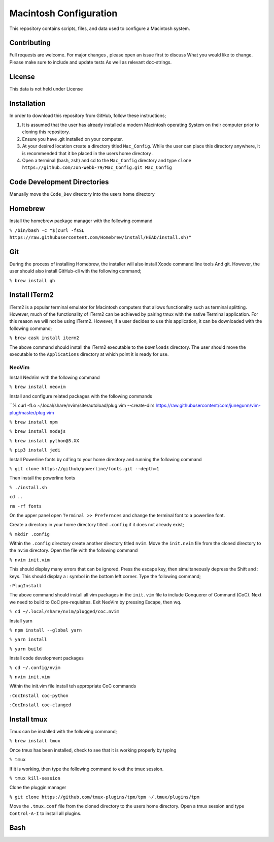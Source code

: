 ***********************
Macintosh Configuration
***********************
This repository contains scripts, files, and data used to configure a Macintosh system.


Contributing
############
Full requests are welcome.  For major changes , please open an issue first to discuss
What you would like to change.  Please make sure to include and update tests
As well as relevant doc-strings.

License
#######
This data is not held under License

Installation
############
In order to download this repository from GitHub, follow these instructions;

1. It is assumed that the user has already installed a modern Macintosh operating
   System on their computer prior to cloning this repository.
2. Ensure you have .git installed on your computer.
3. At your desired location create a directory titled ``Mac_Config``.  While the
   user can place this directory anywhere, it is recommended that it be placed in the
   users home directory .
4. Open a terminal (bash, zsh) and cd to the ``Mac_Config`` directory and type
   ``clone https://github.com/Jon-Webb-79/Mac_Config.git Mac_Config``

Code Development Directories
############################
Manually move the ``Code_Dev`` directory into the users home directory

Homebrew
########
Install the homebrew package manager with the following command

``% /bin/bash -c "$(curl -fsSL https://raw.githubusercontent.com/Homebrew/install/HEAD/install.sh)"``

Git
###
During the process of installing Homebrew, the installer will also install Xcode command line tools
And git.  However, the user should also install GitHub-cli with the following command;

``% brew install gh``

Install ITerm2
##############
ITerm2 is a popular terminal emulator for Macintosh computers that allows functionality
such as terminal splitting.  However, much of the functionality of ITerm2 can be achieved
by pairing tmux with the native Terminal application.  For this reason we will not be
using ITerm2.  However, if a user decides to use this application, it can be downloaded
with the following command;

``% brew cask install iterm2``

The above command should install the ITerm2 executable to the ``Downloads`` directory.  The
user should move the executable to the ``Applications`` directory at which point it
is ready for use.

NeoVim
******
Install NeoVim with the following command

``% brew install neovim``

Install and configure related packages with the following commands

``% curl -fLo ~/.local/share/nvim/site/autoload/plug.vim --create-dirs https://raw.githubusercontent/com/junegunn/vim-plug/master/plug.vim

``% brew install npm``

``% brew install nodejs``

``% brew install python@3.XX``

``% pip3 install jedi``

Install Powerline fonts by cd'ing to your home directory and running the following command

``% git clone https://github/powerline/fonts.git --depth=1``

Then install the powerline fonts

``% ./install.sh``

``cd ..``

``rm -rf fonts``

On the upper panel open ``Terminal >> Prefernces`` and change the terminal font to a powerline
font.

Create a directory in your home directory titled ``.config`` if it does not already exist;

``% mkdir .config``

Within the ``.config`` directory create another directory titled ``nvim``.  Move the ``init.nvim``
file from the cloned directory to the ``nvim`` directory.  Open the file with the following
command

``% nvim init.vim``

This should display many errors that can be ignored.  Press the escape key, then simultaneously depress the
Shift and : keys.  This should display a : symbol in the bottom left corner.  Type the following command;

``:PlugInstall``

The above command should install all vim packages in the ``init.vim`` file to include Conquerer of Command (CoC).
Next we need to build to CoC pre-requisites.  Exit NeoVim by pressing Escape, then wq.

``% cd ~/.local/share/nvim/plugged/coc.nvim``

Install yarn

``% npm install --global yarn``

``% yarn install``

``% yarn build``

Install code development packages

``% cd ~/.config/nvim``

``% nvim init.vim``

Within the init.vim file install teh appropriate CoC commands

``:CocInstall coc-python``

``:CocInstall coc-clanged``

Install tmux
############
Tmux can be installed with the following command;

``% brew install tmux``

Once tmux has been installed, check to see that it is working properly by typing

``% tmux``

If it is working, then type the following command to exit the tmux session.

``% tmux kill-session``

Clone the pluggin manager

``% git clone https://github.com/tmux-plugins/tpm/tpm ~/.tmux/plugins/tpm``

Move the ``.tmux.conf`` file from the cloned directory to the users
home directory.  Open a tmux session and type ``Control-A-I`` to install
all plugins.

Bash
####
